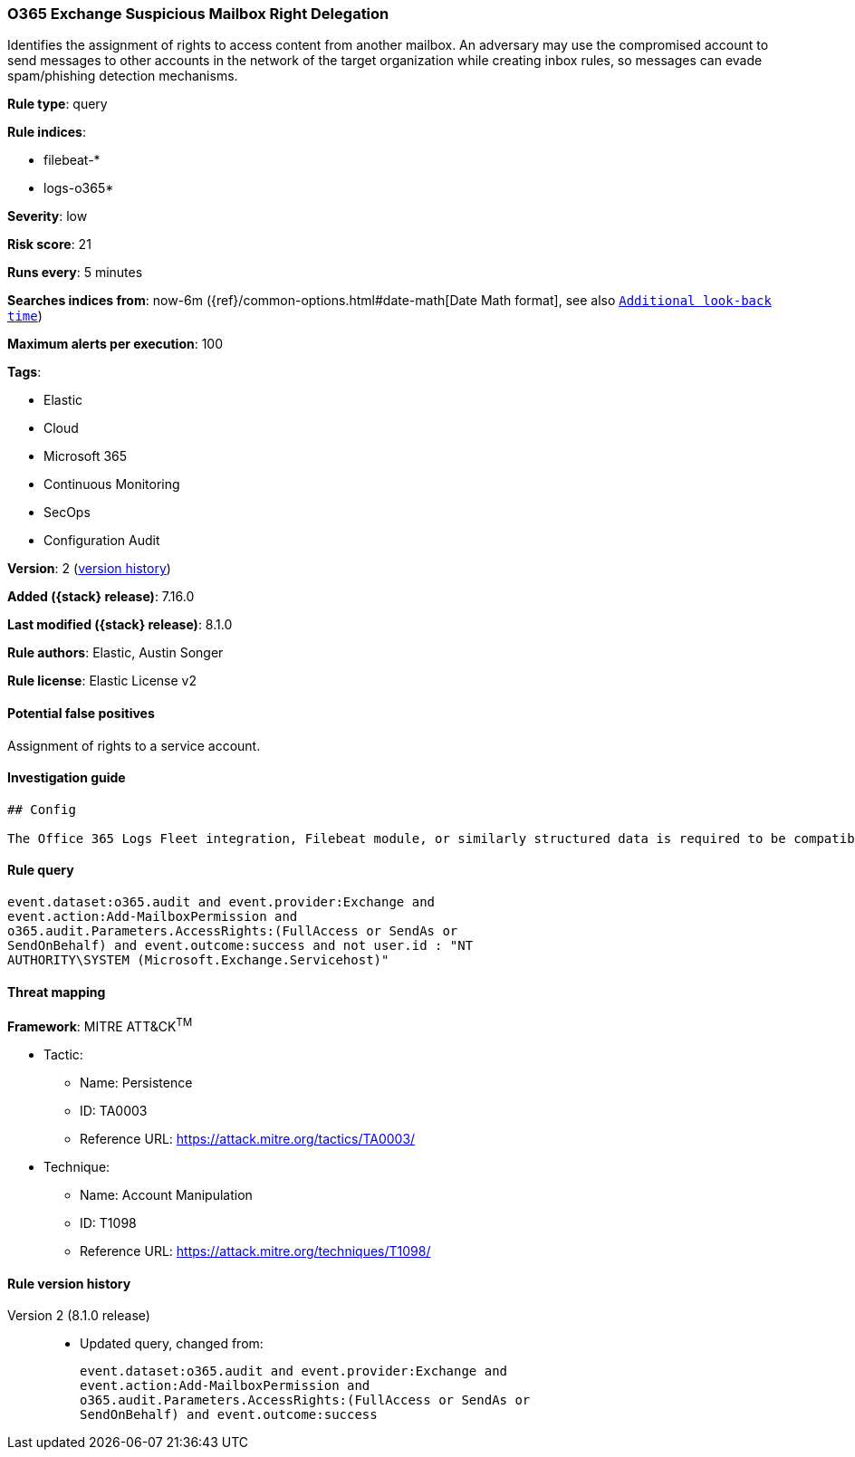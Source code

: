 [[o365-exchange-suspicious-mailbox-right-delegation]]
=== O365 Exchange Suspicious Mailbox Right Delegation

Identifies the assignment of rights to access content from another mailbox. An adversary may use the compromised account to send messages to other accounts in the network of the target organization while creating inbox rules, so messages can evade spam/phishing detection mechanisms.

*Rule type*: query

*Rule indices*:

* filebeat-*
* logs-o365*

*Severity*: low

*Risk score*: 21

*Runs every*: 5 minutes

*Searches indices from*: now-6m ({ref}/common-options.html#date-math[Date Math format], see also <<rule-schedule, `Additional look-back time`>>)

*Maximum alerts per execution*: 100

*Tags*:

* Elastic
* Cloud
* Microsoft 365
* Continuous Monitoring
* SecOps
* Configuration Audit

*Version*: 2 (<<o365-exchange-suspicious-mailbox-right-delegation-history, version history>>)

*Added ({stack} release)*: 7.16.0

*Last modified ({stack} release)*: 8.1.0

*Rule authors*: Elastic, Austin Songer

*Rule license*: Elastic License v2

==== Potential false positives

Assignment of rights to a service account.

==== Investigation guide


[source,markdown]
----------------------------------
## Config

The Office 365 Logs Fleet integration, Filebeat module, or similarly structured data is required to be compatible with this rule.
----------------------------------


==== Rule query


[source,js]
----------------------------------
event.dataset:o365.audit and event.provider:Exchange and
event.action:Add-MailboxPermission and
o365.audit.Parameters.AccessRights:(FullAccess or SendAs or
SendOnBehalf) and event.outcome:success and not user.id : "NT
AUTHORITY\SYSTEM (Microsoft.Exchange.Servicehost)"
----------------------------------

==== Threat mapping

*Framework*: MITRE ATT&CK^TM^

* Tactic:
** Name: Persistence
** ID: TA0003
** Reference URL: https://attack.mitre.org/tactics/TA0003/
* Technique:
** Name: Account Manipulation
** ID: T1098
** Reference URL: https://attack.mitre.org/techniques/T1098/

[[o365-exchange-suspicious-mailbox-right-delegation-history]]
==== Rule version history

Version 2 (8.1.0 release)::
* Updated query, changed from:
+
[source, js]
----------------------------------
event.dataset:o365.audit and event.provider:Exchange and
event.action:Add-MailboxPermission and
o365.audit.Parameters.AccessRights:(FullAccess or SendAs or
SendOnBehalf) and event.outcome:success
----------------------------------

